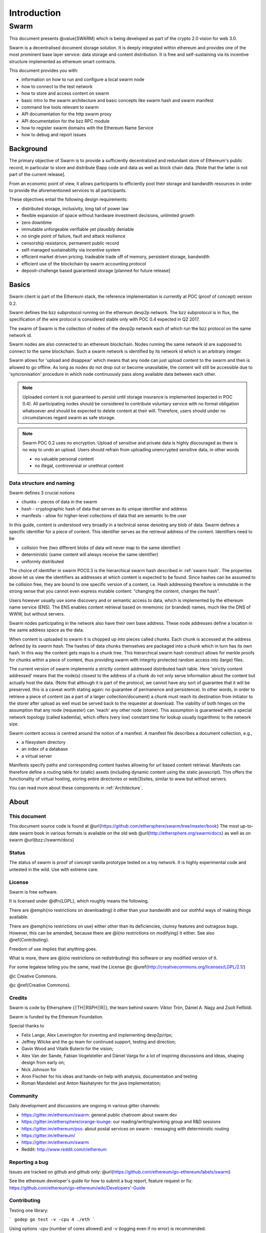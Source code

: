 *******************
Introduction
*******************

=================
Swarm
=================

..  * extention allows for per-format preference for image format

..  image:: img/swarm-logo.jpg
   :height: 300px
   :width: 300 px
   :scale: 50 %
   :alt: swarm-logo
   :align: right


This document presents @value{SWARM} which is being developed as part
of the crypto 2.0 vision for web 3.0.

Swarm is a decentralised document storage solution. It is deeply integrated within
ethereum and provides one of the most prominent base layer service: data storage
and content distribution. It is free and self-sustaining via its incentive structure
implemented as ethereum smart contracts.

This document provides you with:

* information on how to run and configure a local swarm node
* how to connect to the test network
* how to store and access content on swarm
* basic intro to the swarm architecture and basic concepts like swarm hash and swarm manifest
* command line tools relevant to swarm
* API documentation for the http swarm proxy
* API documentation for the bzz RPC module
* how to register swarm domains with the Ethereum Name Service
* how to debug and report issues

Background
=================

The primary objective of Swarm is to provide a sufficiently
decentralized and redundant store of Ethereum's public record, in
particular to store and distribute Đapp code and data as well as
block chain data. [Note that the latter is not part of the current release].

From an economic point of view, it allows participants to efficiently
pool their storage and bandwidth resources in order to provide the
aforementioned services to all participants.

These objectives entail the following design requirements:

.. this list is confusing. what is it a list of? what do "inclusivity" or "self-managed sustainability" mean? does the reader know?
.. TODO: reformulate?

* distributed storage, inclusivity, long tail of power law
* flexible expansion of space without hardware investment decisions, unlimited growth
* zero downtime
* immutable unforgeable verifiable yet plausibly deniable
* no single point of failure, fault and attack resilience
* censorship resistance, permanent public record
* self-managed sustainability via incentive system
* efficient market driven pricing. tradeable trade off of memory, persistent storage, bandwidth
* efficient use of the blockchain by swarm accounting protocol
* deposit-challenge based guaranteed storage [planned for future release]

Basics
========================



Swarm client is part of the Ethereum stack, the reference implementation is currently at POC (proof of concept) version 0.2.

Swarm defines the bzz subprotocol running on the ethereum devp2p network. The bzz subprotocol is in flux, the
specification of the wire protocol is considered stable only with POC 0.4 expected in Q2 2017.

The swarm of Swarm is the collection of nodes of the devp2p network each of which run the bzz protocol on the same network id.

Swarm nodes are also connected to an ethereum blockchain.
Nodes running the same network id are supposed to connect to the same blockchain.
Such a swarm network is identified by its network id which is an arbitrary integer.

Swarm allows for 'upload and disappear' which means that any node can just upload content to the swarm and
then is allowed to go offline. As long as nodes do not drop out or become unavailable, the content will still
be accessible due to 'syncronisation' procedure in which node continuously pass along available data between each other.

.. note::
  Uploaded content is not guaranteed to persist until storage insurance is implemented (expected in POC 0.4). All participating nodes should be considered to contribute voluntary service with no formal obligation whatsoever and should be expected to delete content at their will. Therefore, users should under no circumstances regard swarm as safe storage.

.. note::
  Swarm POC 0.2 uses no encryption. Upload of sensitive and private data is highly discouraged as there is no way to undo an upload. Users should refrain from uploading unencrypted sensitive data, in other words

  * no valuable personal content
  * no illegal, controversial or unethical content

Data structure and naming
-------------------------

Swarm defines 3 crucial notions

* chunks - pieces of data in the swarm
* hash - cryptographic hash of data that serves as its unique identifier and address
* manifests - allow for higher-level collections of data that are semantic to the user

In this guide, content is understood very broadly in a technical sense denoting any blob of data.
Swarm defines a specific identifier for a piece of content. This identifier serves as the retrieval address of the content.
Identifiers need to be

* collision free (two different blobs of data will never map to the same identifier)
* deterministic (same content will always receive the same identifier)
* uniformly distributed

The choice of identifier in swarm POC0.3 is the hierarchical swarm hash described in :ref:`swarm hash`.
The properties above let us view the identifiers as addresses at which content is expected to be found.
Since hashes can be assumed to be collision free, they are bound to one specific version of a content, i.e. Hash addressing therefore is immutable in the strong sense that you cannot even express mutable content: "changing the content, changes the hash".

Users however usually use some discovery and or semantic access to data, which is implemented by the ethereum name service (ENS).
The ENS enables content retrieval based on mnemonic (or branded) names, much like the DNS of WWW, but without servers.

Swarm nodes participating in the network also have their own base address. These node addresses define a location in the same address space as the data. 

When content is uploaded to swarm it is chopped up into pieces called *chunks*. Each chunk is accessed at the address defined by its *swarm hash*. The hashes of data chunks themselves are packaged into a chunk which in turn has its own hash. In this way the content gets maps to a chunk tree. This hierarchical swarm hash construct allows for merkle proofs for chunks within a piece of content, thus providing swarm with integrity protected random access into (large) files.

The current version of swarm implements a strictly content addressed distributed hash table. Here 'strictly content addressed' means that the node(s) closest to the address of a chunk do not only serve information about the content but actually host the data. (Note that although it is part of the protocol, we cannot have any sort of guarantee that it will be preserved. this is a caveat worth stating again: no guarantee of permanence and persistence). In other words, in order to retrieve a piece of content (as a part of a larger collection/document) a chunk must reach its destination from initiator to the storer after upload as well must be served back to the requester at download.
The viability of both hinges on the assumption that any node (requester) can 'reach' any other node (storer). This assumption is guaranteed with a special network topology (called kademlia), which offers (very low) constant time for lookup usually logarithmic to the network size.

Swarm content access is centred around the notion of a manifest. A manifest file describes a document collection, e.g.,

* a filesystem directory
* an index of a database
* a virtual server

Manifests specify paths and corresponding content hashes allowing for url based content retrieval.
Manifests can therefore define a routing table for (static) assets (including dynamic content using the static javascript).
This offers the functionality of virtual hosting, storing entire directories or web(3)sites, similar to www but
without servers.

You can read more about these components in :ref:`Architecture`.

About
===================

This document
---------------------

This document source code is found at @url{https://github.com/ethersphere/swarm/tree/master/book}
The most up-to-date swarm book in various formats is available on the old web
@url{http://ethersphere.org/swarm/docs} as well as on swarm @url{bzz://swarm/docs}


Status
---------------

The status of swarm is proof of concept vanilla prototype tested on a toy network.
It is highly experimental code and untested in the wild.
Use with extreme care.

License
-------------

Swarm is free software.

It is licensed under @dfn{LGPL}, which roughly means the following.

There are @emph{no restrictions on downloading} it other than
your bandwidth and our slothful ways of making things available.

There are @emph{no restrictions on use} either other than its deficiencies,
clumsy features and outragous bugs. However, this can be amended,
because there are @i{no restrictions on modifying} it either.
See also @ref{Contributing}.

Freedom of use implies that anything goes.

What is more, there are @i{no restrictions on redistributing} this software or
any modified version of it.

For some legalese telling you the same, read the License @c
@uref{http://creativecommons.org/licenses/LGPL/2.1/}

@c Creative Commons.

@c @ref{Creative Commons}.

Credits
---------------------

Swarm is code by Ethersphere (ΞTHΞRSPHΞЯΞ), the team behind swarm: Viktor Trón, Dániel A. Nagy and Zsolt Felföldi.

Swarm is funded by the Ethereum Foundation.

Special thanks to

* Felix Lange, Alex Leverington for inventing and implementing devp2p/rlpx;
* Jeffrey Wilcke and the go team for continued support, testing and direction;
* Gavin Wood and Vitalik Buterin for the vision;
* Alex Van der Sande, Fabian Vogelsteller and Dániel Varga for a lot of inspiring discussions and ideas, shaping design from early on;
* Nick Johnson for
* Aron Fischer for his ideas and hands-on help with analysis, documentation and testing
* Roman Mandeleil and Anton Nashatyrev for the java implementation;

Community
-------------------

Daily development and discussions are ongoing in various gitter channels:

* https://gitter.im/ethereum/swarm: general public chatroom about swarm dev
* https://gitter.im/ethersphere/orange-lounge: our reading/writing/working group and R&D sessions
* https://gitter.im/ethereum/pss: about postal services on swarm - messaging with deterministic routing
* https://gitter.im/ethereum/
* https://gitter.im/ethereum/swarm
* Reddit: http://www.reddit.com/r/ethereum

Reporting a bug
-------------------

Issues are tracked on github and github only: @url{https://github.com/ethereum/go-ethereum/labels/swarm}

See the ethereum developer's guide for how to submit a bug report, feature request or fix: https://github.com/ethereum/go-ethereum/wiki/Developers'-Guide

Contributing
--------------------

Testing one library:

```
godep go test -v -cpu 4 ./eth
```

Using options `-cpu` (number of cores allowed) and `-v` (logging even if no error) is recommended.

Testing only some methods:

```
godep go test -v -cpu 4 ./swarm/n -run TestMethod
```

**Note**: here all tests with prefix _TestMethod_ will be run, so if you got TestMethod, TestMethod1, then both!

Running benchmarks, eg.:

```
cd swarm/storage
godep go test -v -cpu 4 -bench . -run BenchmarkJoin
```

for more see [go test flags](http://golang.org/cmd/go/#hdr-Description_of_testing_flags)

See integration testing information on the [Testing wiki page](https://github.com/ethereum/go-ethereum/wiki/Testing)

### Metrics and monitoring

`geth` can do node behaviour monitoring, aggregation and show performance metric charts.
Read about [metrics and monitoring](https://github.com/ethereum/go-ethereum/wiki/Metrics-and-Monitoring)

### Add and update dependencies

To update a dependency version (for example, to include a new upstream fix), run

```
go get -u <foo/bar>
godep update <foo/...>
```

To track a new dependency, add it to the project as normal than run

```
godep save ./...
```

Changes to the [Godeps folder](https://github.com/ethereum/go-ethereum/tree/develop/Godeps) should be manually verified then committed.

To make life easier try [git flow](http://nvie.com/posts/a-successful-git-branching-model/) it sets this all up and streamlines your work flow.

## Contributing

Only github is used to track issues. (Please include the commit and branch when reporting an issue.)

Pull requests should by default commit on the `develop` branch.
The `master` branch is only used for finished stable major releases.

## Stacktrace

The code uses `pprof` on localhost port 6060 by default if `geth` is started with the `--pprof` option. So bring up http://localhost:6060/debug/pprof to see the heap, running routines etc. By clicking full goroutine stack dump (clicking http://localhost:6060/debug/pprof/goroutine?debug=2) you can generate trace that is useful for debugging.

Note that if you run multiple instances of `geth`, this port will only work for the first instance that was launched. If you want to generate stacktraces for these other instances, you need to start them up choosing an alternative pprof port. Make sure you are redirecting stderr to a logfile.

```
geth -port=30300 -loglevel 5 --pprof --pprofport 6060 2>> /tmp/00.glog
geth -port=30301 -loglevel 5 --pprof --pprofport 6061 2>> /tmp/01.glog
geth -port=30302 -loglevel 5 --pprof --pprofport 6062 2>> /tmp/02.glog
```

Alternatively if you want to kill the clients (in case they hang or stalled synching, etc) but have the stacktrace too, you can use the `-QUIT` signal with `kill`:

```
killall -QUIT geth
```

This will dump stracktraces for each instance to their respective log file.

## Code formatting

Sources are formatted according to the [Go Formatting
Style](http://golang.org/doc/effective_go.html#formatting).

Roadmap
-------------------

For actual issues, see https://github.com/ethereum/go-ethereum/labels/swarm
* SWAP^3: swarm accounting protocol stage 3 adding debt swap (accreditation)
* SWEAR & SWINDLE storage incentives: receipts and litigation
* SWORD ethereum blockchain, state, contract storage, logs and receipts on swarm
* network stress testing, viability, scalability
* latency and traffic simulations for routing
* encryption for basic PD masking
* proveable prefix array for full text search,
* swarm db, swarm fs via fuse

Resources
----------------

Talks:

* Dr. Daniel A. Nagy: Keeping the Public Record Safe and Accessible. Ethereum ÐΞVCON0, Berlin. 2014 - @url{https://www.youtube.com/watch?v=QzYZQ03ON2o}
* Viktor Trón, Daniel A. Nagy: Swarm. ÐΞVCON1, London. 2015

